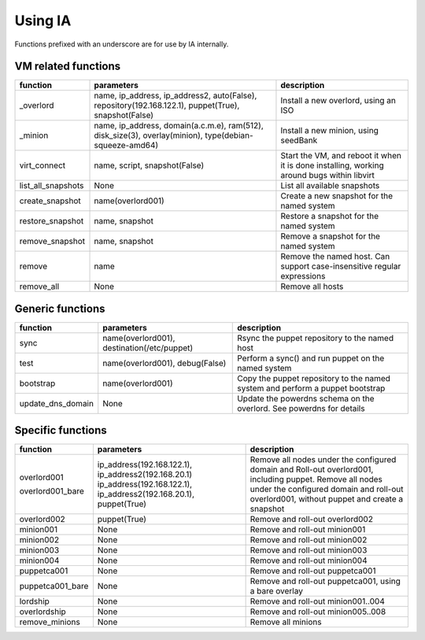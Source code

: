 ========
Using IA
========

Functions prefixed with an underscore are for use by IA internally.

--------------------
VM related functions
--------------------

+--------------------+------------------------------------------+--------------------------------------+
| function           | parameters                               | description                          |
+====================+==========================================+======================================+
| _overlord          | name, ip_address, ip_address2,           | Install a new overlord, using an ISO |
|                    | auto(False), repository(192.168.122.1),  |                                      |
|                    | puppet(True), snapshot(False)            |                                      |
+--------------------+------------------------------------------+--------------------------------------+
| _minion            | name, ip_address, domain(a.c.m.e),       | Install a new minion, using seedBank |
|                    | ram(512), disk_size(3), overlay(minion), |                                      |
|                    | type(debian-squeeze-amd64)               |                                      |
+--------------------+------------------------------------------+--------------------------------------+
| virt_connect       | name, script, snapshot(False)            | Start the VM, and reboot it when it  |
|                    |                                          | is done installing, working around   |
|                    |                                          | bugs within libvirt                  |
+--------------------+------------------------------------------+--------------------------------------+
| list_all_snapshots | None                                     | List all available snapshots         |
+--------------------+------------------------------------------+--------------------------------------+
| create_snapshot    | name(overlord001)                        | Create a new snapshot for the named  |
|                    |                                          | system                               |
+--------------------+------------------------------------------+--------------------------------------+
| restore_snapshot   | name, snapshot                           | Restore a snapshot for the named     |
|                    |                                          | system                               |
+--------------------+------------------------------------------+--------------------------------------+
| remove_snapshot    | name, snapshot                           | Remove a snapshot for the named      |
|                    |                                          | system                               |
+--------------------+------------------------------------------+--------------------------------------+
| remove             | name                                     | Remove the named host. Can support   |
|                    |                                          | case-insensitive regular expressions |
+--------------------+------------------------------------------+--------------------------------------+
| remove_all         | None                                     | Remove all hosts                     |
+--------------------+------------------------------------------+--------------------------------------+

-----------------
Generic functions
-----------------

+-------------------+---------------------------------------------+-------------------------------------+
| function          | parameters                                  | description                         |
+===================+=============================================+=====================================+
| sync              | name(overlord001), destination(/etc/puppet) | Rsync the puppet repository to the  |
|                   |                                             | named host                          |
+-------------------+---------------------------------------------+-------------------------------------+
| test              | name(overlord001), debug(False)             | Perform a sync() and run puppet on  |
|                   |                                             | the named system                    |
+-------------------+---------------------------------------------+-------------------------------------+
| bootstrap         | name(overlord001)                           | Copy the puppet repository to the   |
|                   |                                             | named system and perform a puppet   |
|                   |                                             | bootstrap                           |
+-------------------+---------------------------------------------+-------------------------------------+
| update_dns_domain | None                                        | Update the powerdns schema on the   |
|                   |                                             | overlord. See powerdns for details  |
+-------------------+---------------------------------------------+-------------------------------------+

------------------
Specific functions
------------------

+------------------+----------------------------+----------------------------------------------------+
| function         | parameters                 | description                                        |
+==================+============================+====================================================+
| overlord001      | ip_address(192.168.122.1), | Remove all nodes under the configured domain and   |
|                  | ip_address2(192.168.20.1)  | Roll-out overlord001, including puppet.            |
| overlord001_bare | ip_address(192.168.122.1), | Remove all nodes under the configured domain and   |
|                  | ip_address2(192.168.20.1), | roll-out overlord001, without puppet and create    |
|                  | puppet(True)               | a snapshot                                         |
+------------------+----------------------------+----------------------------------------------------+
| overlord002      | puppet(True)               | Remove and roll-out overlord002                    |
+------------------+----------------------------+----------------------------------------------------+
| minion001        | None                       | Remove and roll-out minion001                      |
+------------------+----------------------------+----------------------------------------------------+
| minion002        | None                       | Remove and roll-out minion002                      |
+------------------+----------------------------+----------------------------------------------------+
| minion003        | None                       | Remove and roll-out minion003                      |
+------------------+----------------------------+----------------------------------------------------+
| minion004        | None                       | Remove and roll-out minion004                      |
+------------------+----------------------------+----------------------------------------------------+
| puppetca001      | None                       | Remove and roll-out puppetca001                    |
+------------------+----------------------------+----------------------------------------------------+
| puppetca001_bare | None                       | Remove and roll-out puppetca001, using a bare      |
|                  |                            | overlay                                            |
+------------------+----------------------------+----------------------------------------------------+
| lordship         | None                       | Remove and roll-out minion001..004                 |
+------------------+----------------------------+----------------------------------------------------+
| overlordship     | None                       | Remove and roll-out minion005..008                 |
+------------------+----------------------------+----------------------------------------------------+
| remove_minions   | None                       | Remove all minions                                 |
+------------------+----------------------------+----------------------------------------------------+
